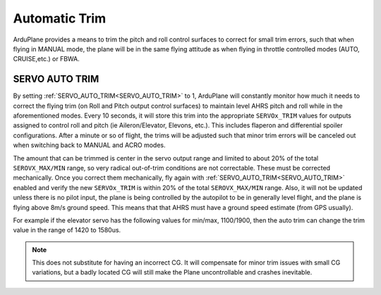 .. _auto-trim:

==============
Automatic Trim
==============

ArduPlane provides a means to trim the pitch and roll control surfaces to correct for small trim errors, such that when flying in MANUAL mode, the plane will be in the same flying attitude as when flying in throttle controlled modes (AUTO, CRUISE,etc.) or FBWA.


SERVO AUTO TRIM
---------------

By setting :ref:`SERVO_AUTO_TRIM<SERVO_AUTO_TRIM>` to 1, ArduPlane will constantly monitor how much it needs to correct the flying trim (on Roll and Pitch output control surfaces) to maintain level AHRS pitch and roll while in the aforementioned modes.
Every 10 seconds, it will store this trim into the appropriate ``SERVOx_TRIM`` values for outputs assigned to control roll and pitch (ie Aileron/Elevator, Elevons, etc.).
This includes flaperon and differential spoiler configurations. After a minute or so of flight, the trims will be adjusted such that minor trim errors will be canceled out when switching back to MANUAL and ACRO modes.

The amount that can be trimmed is center in the servo output range and limited to about 20% of the total ``SEROVX_MAX/MIN`` range, so very radical out-of-trim conditions are not correctable.
These must be corrected mechanically. Once you correct them mechanically, fly again with :ref:`SERVO_AUTO_TRIM<SERVO_AUTO_TRIM>` enabled and verify the new ``SERVOx_TRIM`` is within 20% of the total ``SEROVX_MAX/MIN`` range.
Also, it will not be updated unless there is no pilot input, the plane is being controlled by the autopilot to be in generally level flight, and the plane is flying above 8m/s ground speed.
This means that that AHRS must have a ground speed estimate (from GPS usually).

For example if the elevator servo has the following values for min/max, 1100/1900, then the auto trim can change the trim value in the range of 1420 to 1580us. 

.. note:: This does not substitute for having an incorrect CG. It will compensate for minor trim issues with small CG variations, but a badly located CG will still make the Plane uncontrollable and crashes inevitable.



